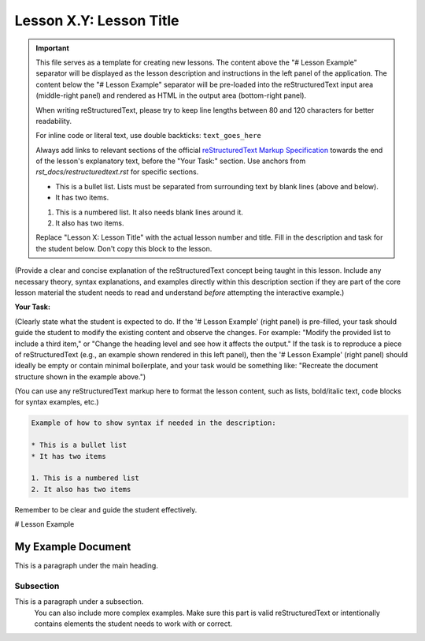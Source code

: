 ..
   _Chapter: X. Main Chapter Title
..
   _Next: id_of_next_lesson

======================
Lesson X.Y: Lesson Title
======================

.. IMPORTANT::
   This file serves as a template for creating new lessons.
   The content above the "# Lesson Example" separator will be displayed as the lesson description
   and instructions in the left panel of the application.
   The content below the "# Lesson Example" separator will be pre-loaded into the
   reStructuredText input area (middle-right panel) and rendered as HTML in the
   output area (bottom-right panel).

   When writing reStructuredText, please try to keep line lengths between 80 and 120 characters
   for better readability.

   For inline code or literal text, use double backticks: ``text_goes_here``

   Always add links to relevant sections of the official
   `reStructuredText Markup Specification <https://docutils.sourceforge.io/docs/ref/rst/restructuredtext.html>`_
   towards the end of the lesson's explanatory text, before the "Your Task:" section.
   Use anchors from `rst_docs/restructuredtext.rst` for specific sections.

   * This is a bullet list.
     Lists must be separated from surrounding text by blank lines (above and below).
   * It has two items.

   1. This is a numbered list.
      It also needs blank lines around it.
   2. It also has two items.

   Replace "Lesson X: Lesson Title" with the actual lesson number and title.
   Fill in the description and task for the student below.
   Don't copy this block to the lesson.

(Provide a clear and concise explanation of the reStructuredText concept being taught in this lesson.
Include any necessary theory, syntax explanations, and examples directly within this description
section if they are part of the core lesson material the student needs to read and
understand *before* attempting the interactive example.)

**Your Task:**

(Clearly state what the student is expected to do.
If the '# Lesson Example' (right panel) is pre-filled, your task should guide the student to modify
the existing content and observe the changes. For example: "Modify the provided list to include a third item,"
or "Change the heading level and see how it affects the output."
If the task is to reproduce a piece of reStructuredText (e.g., an example shown rendered in this left panel),
then the '# Lesson Example' (right panel) should ideally be empty or contain minimal boilerplate,
and your task would be something like: "Recreate the document structure shown in the example above.")

(You can use any reStructuredText markup here to format the lesson content, such as lists,
bold/italic text, code blocks for syntax examples, etc.)

.. code-block:: rst

   Example of how to show syntax if needed in the description:

   * This is a bullet list
   * It has two items

   1. This is a numbered list
   2. It also has two items

Remember to be clear and guide the student effectively.

# Lesson Example

.. This is a comment in reStructuredText.
   The reStructuredText content below this line will be pre-loaded into the
   interactive editor for the student.
   - If 'Your Task' involves modifying existing content, provide a relevant starting point here.
     This could be a complete, working example, or an example with intentional mistakes
     for the student to fix, depending on the lesson's goal.
   - If 'Your Task' involves the student creating content from scratch (e.g., reproducing an
     example shown in the lesson description), this section might be left empty or contain
     only minimal boilerplate to guide the student.

   Don't copy this block to the lesson.

   Start your example for the student here.
   For instance, if the lesson is about headings, you might include:

My Example Document
===================

This is a paragraph under the main heading.

Subsection
----------

This is a paragraph under a subsection.
   You can also include more complex examples.
   Make sure this part is valid reStructuredText or intentionally contains
   elements the student needs to work with or correct.


